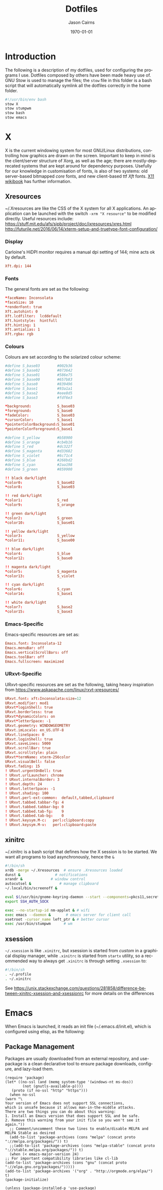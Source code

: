 #+TITLE:Dotfiles

#+options: ':nil *:t -:t ::t <:t H:3 \n:nil ^:t arch:headline
#+options: author:t broken-links:nil c:nil creator:nil
#+options: d:(not "LOGBOOK") date:t e:t email:nil f:t inline:t num:t
#+options: p:nil pri:nil prop:nil stat:t tags:t tasks:t tex:t
#+options: timestamp:t title:t toc:nil todo:t |:t

#+author: Jason Cairns
#+email: jcai849@aucklanduni.ac.nz
#+language: en
#+select_tags: export
#+exclude_tags: noexport
#+creator: Emacs 26.1 (Org mode 9.2.3)

#+latex_class: article
#+LATEX_CLASS_OPTIONS: [a4paper, 11pt]
#+LATEX_HEADER: \usepackage{natbib}
#+LATEX_HEADER: \usepackage{minted}
#+LATEX_HEADER: \usepackage{mathtools}
#+LATEX_HEADER: \usepackage{amsfonts}
#+latex_header_extra:
#+description:
#+keywords:
#+subtitle:
#+date: \today

* Introduction
  The following is a description of my dotfiles, used for configuring
  the programs I use. Dotfiles composed by others have been made heavy
  use of. GNU Stow is used to manage the files; the =stow= file in this
  folder is a bash script that will automatically symlink all the
  dotfiles correctly in the home folder.
  #+begin_src bash :tangle stow_my_dotfiles
#!/usr/bin/env bash
stow X
stow stumpwm
stow bash
stow emacs
  #+end_src

* X
  X is the current windowing system for most GNU/Linux distributions,
  controlling how graphics are drawn on the screen. Important to keep in
  mind is the client/server structure of Xorg, as well as the age; there
  are mostly-deprecated systems that are kept around for dependency
  purposes. Usefully for our knowledge in customisation of fonts, is
  also of two systems: old server-based bitmapped /core/ fonts, and new
  client-based ttf /Xft/ fonts. [[https://en.wikibooks.org/wiki/Guide_to_X11/Fonts#Core_versus_Xft_fonts][X11 wikibook]] has further information.

** Xresources
   ~/.Xresources are like the CSS of the X system for all X applications. An
   application can be launched with the switch =-xrm "X resource"= to be
   modified directly. Useful resources include:
   https://stuff.mit.edu/afs/sipb/project/doc/ixresources/xres.html
   http://futurile.net/2016/06/14/xterm-setup-and-truetype-font-configuration/

*** Display
    Carloine's HiDPI monitor requires a manual dpi setting of 144; mine
    acts ok by default.
    #+begin_src conf :tangle ~/dotfiles/X/.Xresources
      Xft.dpi: 144
    #+end_src
*** Fonts
    The general fonts are set as the following:
    #+begin_src conf :tangle ~/dotfiles/X/.Xresources
      ,*faceName: Inconsolata
      ,*faceSize: 10
      ,*renderFont: true
      Xft.autohint: 0
      Xft.lcdfilter:  lcddefault
      Xft.hintstyle:  hintfull
      Xft.hinting: 1
      Xft.antialias: 1
      Xft.rgba: rgb
    #+end_src

*** Colours
    Colours are set according to the solarized colour scheme:
    #+begin_src conf :tangle ~/dotfiles/X/.Xresources
      #define S_base03        #002b36
      #define S_base02        #073642
      #define S_base01        #586e75
      #define S_base00        #657b83
      #define S_base0         #839496
      #define S_base1         #93a1a1
      #define S_base2         #eee8d5
      #define S_base3         #fdf6e3

      ,*background:            S_base03
      ,*foreground:            S_base0
      ,*fadeColor:             S_base03
      ,*cursorColor:           S_base1
      ,*pointerColorBackground:S_base01
      ,*pointerColorForeground:S_base1

      #define S_yellow        #b58900
      #define S_orange        #cb4b16
      #define S_red           #dc322f
      #define S_magenta       #d33682
      #define S_violet        #6c71c4
      #define S_blue          #268bd2
      #define S_cyan          #2aa198
      #define S_green         #859900

      !! black dark/light
      ,*color0:                S_base02
      ,*color8:                S_base03

      !! red dark/light
      ,*color1:                S_red
      ,*color9:                S_orange

      !! green dark/light
      ,*color2:                S_green
      ,*color10:               S_base01

      !! yellow dark/light
      ,*color3:                S_yellow
      ,*color11:               S_base00

      !! blue dark/light
      ,*color4:                S_blue
      ,*color12:               S_base0

      !! magenta dark/light
      ,*color5:                S_magenta
      ,*color13:               S_violet

      !! cyan dark/light
      ,*color6:                S_cyan
      ,*color14:               S_base1

      !! white dark/light
      ,*color7:                S_base2
      ,*color15:               S_base3
    #+end_src

*** Emacs-Specific
    Emacs-specific resources are set as:
    #+begin_src conf :tangle ~/dotfiles/X/.Xresources
      Emacs.font: Inconsolata-12
      Emacs.menuBar: off
      Emacs.verticalScrollBars: off
      Emacs.toolBar: off
      Emacs.fullscreen: maximized
    #+end_src

*** URxvt-Specific
    URxvt-specific resources are set as the following, taking heavy inspiration from https://www.askapache.com/linux/rxvt-xresources/
    #+begin_src conf :tangle ~/dotfiles/X/.Xresources
      URxvt.font: xft:Inconsolata:size=12
      URxvt.modifier: mod1
      URxvt*loginShell: true
      URxvt.borderless: true
      URxvt*dynamicColors: on
      URxvt*letterSpace: -1
      URxvt.geometry: WINDOWGEOMETRY
      URxvt.imLocale: en_US.UTF-8
      URxvt.lineSpace: 0
      URxvt.loginShell: true
      URxvt.saveLines: 5000
      URxvt.scrollBar: true
      URxvt.scrollstyle: plain
      URxvt*termName: xterm-256color
      URxvt.visualBell: false
      URxvt.fading: 15
      ! URxvt.urgentOnBell: true
      ! URxvt.urlLauncher: chrome
      ! URxvt.internalBorder: 3
      ! URxvt.depth: 24
      ! URxvt.letterSpace: -1
      ! URxvt.shading: 100
      ! URxvt.perl-ext-common:  default,tabbed,clipboard
      ! URxvt.tabbed.tabbar-fg: 4
      ! URxvt.tabbed.tabbar-bg: 0
      ! URxvt.tabbed.tab-fg:    9
      ! URxvt.tabbed.tab-bg:    0
      ! URxvt.keysym.M-c:   perl:clipboard:copy
      ! URxvt.keysym.M-v:   perl:clipboard:paste
    #+end_src

** xinitrc
   ~/.xinitrc is a bash script that defines how the X session is to be started. We want all programs to load asynchronously, hence the =&=
   #+begin_src bash :tangle ~/dotfiles/X/.xinitrc
     #!/bin/sh
     xrdb -merge ~/.Xresources	# ensure .Xresources loaded
     dunst &				# notifications
     xrandr &			  # window control
     autocutsel &			  # manage clipboard 
     ~/.local/bin/screenoff &

     eval $(/usr/bin/gnome-keyring-daemon --start --components=pkcs11,secrets,ssh) # gnome-keyring
     export SSH_AUTH_SOCK

     exec --no-startup-id nm-applet & # wifi
     exec emacs --daemon &		 # emacs server for client call
     xsetroot -cursor_name left_ptr & # better cursor
     exec /usr/bin/stumpwm		# wm
   #+end_src

** xsession
   =~/.xsession= is like =.xinitrc=, but xsession is started from
   /custom/ in a graphical display manager, while =.xinitrc= is started
   from =startx= utility, so a recommended way to always get =.xinitrc=
   is through setting =.xsession= to:
   #+begin_src bash :tangle ~/dotfiles/X/.xsession
     #!/bin/sh
     . ~/.profile
     . ~/.xinitrc
   #+end_src
   See https://unix.stackexchange.com/questions/281858/difference-between-xinitrc-xsession-and-xsessionrc for more details on the differences
* Emacs
  When Emacs is launched, it reads an init file (~/.emacs.d/init.el),
  which is configured using elisp, as the following:
** Package Management
   Packages are usually downloaded from an external repository, and
   use-package is a clean declarative tool to ensure package downloads,
   configure, and lazy-load them.
   #+begin_src elisp :tangle ~/dotfiles/emacs/.emacs.d/init.el
     (require 'package)
     (let* ((no-ssl (and (memq system-type '(windows-nt ms-dos))
			 (not (gnutls-available-p))))
	    (proto (if no-ssl "http" "https")))
       (when no-ssl
	 (warn "\
     Your version of Emacs does not support SSL connections,
     which is unsafe because it allows man-in-the-middle attacks.
     There are two things you can do about this warning:
     1. Install an Emacs version that does support SSL and be safe.
     2. Remove this warning from your init file so you won't see it again."))
       ;; Comment/uncomment these two lines to enable/disable MELPA and MELPA Stable as desired
       (add-to-list 'package-archives (cons "melpa" (concat proto "://melpa.org/packages/")) t)
       ;;(add-to-list 'package-archives (cons "melpa-stable" (concat proto "://stable.melpa.org/packages/")) t)
       (when (< emacs-major-version 24)
	 ;; For important compatibility libraries like cl-lib
	 (add-to-list 'package-archives (cons "gnu" (concat proto "://elpa.gnu.org/packages/")))))
     (add-to-list 'package-archives '("org" . "http://orgmode.org/elpa/") t)
     (package-initialize)

     (unless (package-installed-p 'use-package)
       (package-refresh-contents)
       (package-install 'use-package))
     (eval-when-compile
       (require 'use-package))
     (require 'use-package-ensure)
     (setq use-package-verbose t)
   #+end_src

   #+RESULTS:
   : t

** Keybindings
   Keybindings can be set using the following:
   #+begin_src elisp :tangle ~/dotfiles/emacs/.emacs.d/init.el
   (global-set-key (kbd "<f5>") 'other-window)
   (global-set-key (kbd "C-`") 'linum-mode) ; toggle line numbers
   #+end_src
** Base Settings
   The following is a series of quality-of-life changes
   #+begin_src elisp :tangle ~/dotfiles/emacs/.emacs.d/init.el
   (setq-default cursor-type 'bar)		; slim cursor
   (setq inhibit-startup-screen 1)		; no startup screen
   (setq initial-scratch-message nil)	; no startup scratch message
   (setq doc-view-continuous t)		; pull screen view along when cursor reaches edges
   (setq sentence-end-double-space nil)	; set sentence to end with single space
   (setq visible-bell nil			; remove annoying bell on C-g
	 ring-bell-function 'flash-mode-line) ;
   (defun flash-mode-line ()		   ; flash mode-line on C-g
     (invert-face 'mode-line)
     (run-with-timer 0.1 nil #'invert-face 'mode-line))
   (delete-selection-mode 1)		; delete over a selection region on insert
   (fset 'yes-or-no-p 'y-or-n-p)		; use "y/n" instead of "yes/no"
   (global-linum-mode 0)			; no line numbering
   (global-visual-line-mode 1)		; wrap text
   (setq fill-column 80)
   #+end_src
   Because these were defined in the Xresources, they aren't necessary here
   #+begin_src elisp :tangle ~/dotfiles/emacs/.emacs.d/init.el
   ;; (add-to-list 'default-frame-alist '(fullscreen . fullboth)) ;fullscreen start
   ;; (add-to-list 'default-frame-alist '(fullscreen . maximized)) ;start fullscreen
   ;; (scroll-bar-mode -1)			; remove scroll bar
   ;; (tool-bar-mode -1)			; remove toolbar
   ;; (menu-bar-mode -1)			; remove menu bar
   #+end_src
*** TODO Backups
    https://stackoverflow.com/questions/151945/how-do-i-control-how-emacs-makes-backup-files
    #+begin_src elisp :tangle ~/dotfiles/emacs/.emacs.d/init.el
    (setq backup-directory-alist `(("." . "~/.saves")))
    (setq backup-by-copying t
	  delete-old-versions t
	  kept-new-versions 6
	  kept-old-versions 2
	  version-control t)
    (recentf-mode 0)

    #+end_src
** Appearance
*** Theme
    #+begin_src elisp :tangle ~/dotfiles/emacs/.emacs.d/init.el
      ;; (use-package zenburn-theme
      ;; 	:ensure t
      ;; 	:init (load-theme 'zenburn t))

      (use-package solarized-theme
      	:ensure t
      	:init (load-theme 'solarized-dark t)); or -light

      ;; (use-package leuven-theme
      ;; 	:ensure t
      ;; 	:init (load-theme 'leuven t))
    #+end_src
*** TODO Mode Line
    When I use a mode line, I use smart mode line. I haven't tried
    powerline yet.
    #+begin_src elisp :tangle ~/dotfiles/emacs/.emacs.d/init.el
      (use-package smart-mode-line
	:ensure t
	:init
	(sml/setup))
    #+end_src

    Show battery with display-battery-mode

    #+begin_src elisp :tangle ~/dotfiles/emacs/.emacs.d/init.el
      (display-battery-mode)
    #+end_src

    system information given with symon:
        #+begin_src elisp :tangle ~/dotfiles/emacs/.emacs.d/init.el
	  ;; (use-package symon
	  ;;   :ensure t
	  ;;   :init (setq symon-monitors
	  ;; 		'(symon-linux-memory-monitor
	  ;; 		  symon-linux-cpu-monitor
	  ;; 		  symon-linux-network-rx-monitor
	  ;; 		  symon-linux-network-tx-monitor
	  ;; 		  symon-linux-battery-monitor))
	  ;;   :hook ((after-init-hook) . symon-mode))
    #+end_src
** Editing
   Smartparens helps with parentheses. Paredit and Paredit's successors
   are probabily better, but I'll update this once I make more use of
   lisp
   #+begin_src elisp :tangle ~/dotfiles/emacs/.emacs.d/init.el
  ;; (use-package smartparens
  ;;   :hook ((prog-mode text-mode) . smartparens-mode))
   #+end_src
   Company provides autocomplete for various packages
   #+begin_src elisp :tangle ~/dotfiles/emacs/.emacs.d/init.el
     (use-package company
       :ensure t
    :init
    (add-hook 'after-init-hook 'global-company-mode))
   #+end_src
   Rainbow delimiters colours parentheses
   #+begin_src elisp :tangle ~/dotfiles/emacs/.emacs.d/init.el
     (use-package rainbow-delimiters
       :ensure t
     :hook ((prog-mode) . rainbow-delimiters-mode))
   #+end_src
   Flycheck provides syntax highlighting
   #+begin_src elisp :tangle ~/dotfiles/emacs/.emacs.d/init.el
  (use-package flycheck
    :ensure t
    :init (global-flycheck-mode))
   #+end_src
   Yasnippet allows for the insertion of templates
   #+begin_src elisp :tangle ~/dotfiles/emacs/.emacs.d/init.el
     (use-package yasnippet
  :ensure t
  :init
  (add-to-list 'load-path
	       "~/.emacs.d/plugins/yasnippet")
  (require 'yasnippet)
  (yas-global-mode 1))
   #+end_src
   re-builder is an internal package that allows for testing of regular
   expressions
   #+begin_src elisp :tangle ~/dotfiles/emacs/.emacs.d/init.el
  (require 're-builder)
  (setq reb-re-syntax 'string)
   #+end_src
** Navigation
   Paredit:
   #+begin_src elisp :tangle ~/dotfiles/emacs/.emacs.d/init.el
  (use-package paredit
    :ensure t
    :init
    (autoload 'enable-paredit-mode "paredit" "Turn on pseudo-structural editing of Lisp code." t)
    (add-hook 'emacs-lisp-mode-hook       #'enable-paredit-mode)
    (add-hook 'eval-expression-minibuffer-setup-hook #'enable-paredit-mode)
    (add-hook 'ielm-mode-hook             #'enable-paredit-mode)
    (add-hook 'lisp-mode-hook             #'enable-paredit-mode)
    (add-hook 'lisp-interaction-mode-hook #'enable-paredit-mode)
    (add-hook 'scheme-mode-hook           #'enable-paredit-mode)
    (add-hook 'slime-repl-mode-hook (lambda () (paredit-mode +1))))
   #+end_src
   which-key displays which key is next on the tree
   #+begin_src elisp :tangle ~/dotfiles/emacs/.emacs.d/init.el
  (use-package which-key
    :ensure t
    :init
    (which-key-mode 1))
   #+end_src
   helm is an "incremental completion and selection narrowing
   framework" - in the same niche as ivy, consel, and swiper, which I
   intend to test out and potentially replace.
   #+begin_src elisp :tangle ~/dotfiles/emacs/.emacs.d/init.el
   ;; (use-package helm
   ;;   :init
   ;;   (helm-mode t)
   ;;   :bind
   ;;   (("M-x" . helm-M-x)
   ;;    ("C-x r b" . helm-filtered-bookmarks)
   ;;    ("C-x C-f" . helm-find-files))
   ;;   ;; :init
   ;;   ;; (helm-mode 1)
   ;;   :custom
   ;;   (helm-mode-fuzzy-match t)
   ;;   (helm-completion-in-region-fuzzy-match t))
   #+end_src
Ace-Window helps in the selection of windows - trialling this before potentially switching to exwm
   #+begin_src elisp :tangle ~/dotfiles/emacs/.emacs.d/init.el
     ;; (use-package ace-window
     ;;   :bind ("M-o" . ace-window)
     ;;   :config (setq aw-dispatch-always t))
#+end_src
   Here is a setup for Ivy+Counsel+Swiper
   #+begin_src elisp :tangle ~/dotfiles/emacs/.emacs.d/init.el
     (use-package ivy
       :ensure t
     :demand
     :bind ("C-c C-r" . ivy-resume)
     :config
     (setq magit-completing-read-function 'ivy-completing-read)
     (setq projectile-completion-system 'ivy)
     (setq ivy-use-virtual-buffers nil
	   ivy-count-format "%d/%d "))

   (ivy-mode 1)

   (use-package swiper
     :ensure t
     :config (setq search-default-mode #'char-fold-to-regexp)
     :bind ("C-s" . swiper))

   (use-package counsel
     :ensure t
     :bind (("M-x" . counsel-M-x)
	    ("C-x C-f" . counsel-find-file)
	    ("<f1> f" . counsel-describe-function)
	    ("<f1> v" . counsel-describe-variable)
	    ("<f1> l" . counsel-find-library)
	    ("<f2> i" . counsel-info-lookup-symbol)
	    ("<f2> u" . counsel-unicode-char)
	    ("C-c g" . counsel-git)
	    ("C-c j" . counsel-git-grep)
	    ("C-c k" . counsel-ag)
	    ("C-x l" . counsel-locate)
	    ("C-S-o" . counsel-rhythmbox)
	    ("C-r" . counsel-minibuffer-history)))
   #+end_src
Pdf-tools is a better replacement to docView for pdf, djvu etc. files.
It does so through the "pdf-view" major mode. An interesting ability
is the minor mode, "pdf-view-midnight-minor-mode", bound to C-c C-r m.
Following code for pdf-tools taken from [[http://pragmaticemacs.com/emacs/view-and-annotate-pdfs-in-emacs-with-pdf-tools/][Pragmatic Emacs]]. Compatibility ensured with org-pdfview, code taken from 
   #+begin_src elisp :tangle ~/dotfiles/emacs/.emacs.d/init.el
     (use-package pdf-tools
       :pin manual ;; manually update
       :config
       ;; initialise
       (pdf-tools-install)
       ;; open pdfs scaled to fit page
       (setq-default pdf-view-display-size 'fit-page)
       ;; automatically annotate highlights
       (setq pdf-annot-activate-created-annotations t)
       ;; use normal isearch
       (define-key pdf-view-mode-map (kbd "C-s") 'isearch-forward))

     ;; (use-package org-pdfview
     ;;   :ensure t
     ;;   :config
     ;;   (eval-after-load 'org '(require 'org-pdfview))
     ;;   (add-to-list 'org-file-apps 
     ;; 		    '("\\.pdf\\'" . (lambda (file link)
     ;; 				      (org-pdfview-open link)))))
   #+end_src

Dired-x is an inbuilt extension to dired

   #+begin_src elisp :tangle ~/dotfiles/emacs/.emacs.d/init.el
(add-hook 'dired-load-hook
          (lambda ()
            (load "dired-x")))
   #+end_src

** Project Management
   Projectile gives commands and infor for navigating projects. A lot
   more to it than I currently have tested
   #+begin_src elisp :tangle ~/dotfiles/emacs/.emacs.d/init.el
  ;; (use-package projectile)
  ;; (projectile-mode +1)
  ;; (define-key projectile-mode-map (kbd "s-p") 'projectile-command-map)
  ;; (define-key projectile-mode-map (kbd "C-c p") 'projectile-command-map)
  ;; (setq projectile-project-search-path '("~/"))
   #+end_src
** Cryptography
   I use pass, which uses password-store.el to interface to emacs
   #+begin_src bash
# cd ~/.emacs.d/elisp
# wget https://git.zx2c4.com/password-store/plain/contrib/emacs/password-store.el
   #+end_src
   Which is then loaded using:
   #+begin_src elisp :tangle ~/dotfiles/emacs/.emacs.d/init.el
   ;; (load "~/.emacs.d/elisp/password-store")
   #+end_src
   Then pass is used as a major mode along with ivy-pass
   #+begin_src elisp :tangle ~/dotfiles/emacs/.emacs.d/init.el
   ;; (use-package pass
   ;;   :ensure t)

   ;; (use-package ivy-pass
   ;;   :ensure t)
   #+end_src
** Git
   Magit is an exteremely well-made interface ("porcelain") to git.
   see
   https://github.com/magit/magit/wiki/Pinning-Magit-to-Melpa-Stable,
   was having issues with transient commands being invoked from commit
   message text.
   #+begin_src elisp :tangle ~/dotfiles/emacs/.emacs.d/init.el
     (add-to-list 'package-archives
             '("melpa-stable" . "https://stable.melpa.org/packages/")
             t)
     (add-to-list 'package-pinned-packages '(magit . "melpa-stable"))

     (add-to-list 'package-pinned-packages '(ghub . "melpa-stable"))
(add-to-list 'package-pinned-packages '(git-commit . "melpa-stable"))
(add-to-list 'package-pinned-packages '(magit-popup . "melpa-stable"))
     (add-to-list 'package-pinned-packages '(with-editor . "melpa-stable"))
     
   #+end_src
** Python
   The primary mode for python is elpy
   #+begin_src elisp :tangle ~/dotfiles/emacs/.emacs.d/init.el
  (use-package elpy
    :ensure t
    :defer t
    :init
    (advice-add 'python-mode :before 'elpy-enable)
    (setq elpy-rpc-virtualenv-path 'current))
   #+end_src
   We set everything to work with python3
   #+begin_src elisp :tangle ~/dotfiles/emacs/.emacs.d/init.el
   (setq flycheck-python-pycompile-executable "python3"
	 flycheck-python-pylint-executable "python3"
	 flycheck-python-flake8-executable "python3")
   (setq python-shell-interpreter "python3"
	 python-shell-interpreter-args "-i")
   (setq org-babel-python-command "python3")
   ;; (python-shell-completion-native-disabled-interpreters (quote ("python3")))
   #+end_src
   Using pep8 as the standard
   #+begin_src elisp :tangle ~/dotfiles/emacs/.emacs.d/init.el
     (use-package py-autopep8
       :ensure t
       :init
       (add-hook 'python-mode-hook 'py-autopep8-enable-on-save))
     #+end_src
   Allowing the creation of pyenv environments
   #+begin_src elisp :tangle ~/dotfiles/emacs/.emacs.d/init.el
  ;; (use-package pyenv-mode)		;M-x pyvenv-activate
   #+end_src
** R
   #+begin_src elisp :tangle ~/dotfiles/emacs/.emacs.d/init.el
     (use-package ess
       :init (require 'ess-rutils))
   #+end_src
** Lisp
   Setting up slime to work with common lisp
   #+begin_src elisp :tangle ~/dotfiles/emacs/.emacs.d/init.el
    (use-package slime)
   ;; (setq inferior-lisp-program "sbcl")
   ;;   (slime-setup '(slime-company))
   ;;   (load (expand-file-name "~/quicklisp/slime-helper.el"))
   #+end_src
   Let's try add support for scheme in slime:
#+begin_src bash
curl https://raw.githubusercontent.com/emacsmirror/slime/master/contrib/swank-mit-scheme.scm > ~/.emacs.d/swank-mit-scheme.scm
  #+end_src

   Geiser supports scheme programming. Not as good as slime, but does
   the job.

   #+begin_src elisp :tangle ~/dotfiles/emacs/.emacs.d/init.el
     (use-package geiser
       :ensure t
       :config
       (setq geiser-default-implementation 'mit)
       (setq geiser-active-implementations '(mit))
       :hook ((scheme-mode-hook) . geiser-mode))
   #+end_src
** Markup
*** LaTeX
    *IMPORTANT*: use-package requires the return of a package name,
    and auctex doesn't necessarily work like that, so auctex needs to
    be installed directly, if not already installed

   Latex export https://stackoverflow.com/questions/3300497/using-minted-source-code-latex-package-with-emacs-auctex
   #+begin_src elisp :tangle ~/dotfiles/emacs/.emacs.d/init.el
     (eval-after-load "tex" 
      '(setcdr (assoc "LaTeX" TeX-command-list)
	       '("%`%l%(mode) -shell-escape%' %t"
		 TeX-run-TeX nil (latex-mode doctex-mode) :help "Run LaTeX")))
   #+end_src

   Get AucTeX to use pdf-tools as the pdf viewer
   #+begin_src elisp :tangle ~/dotfiles/emacs/.emacs.d/init.el
     (setq TeX-view-program-selection '((output-pdf "PDF Tools"))
	   TeX-source-correlate-start-server t)
   #+end_src

   From [[https://tex.stackexchange.com/questions/154751/biblatex-with-biber-configuring-my-editor-to-avoid-undefined-citations/154753#154753][SO: biblatex AuCTex]]:
   #+begin_src elisp :tangle ~/dotfiles/emacs/.emacs.d/init.el
     (setq tex-bibtex-command "biber")
     (setq TeX-parse-self t)
   #+end_src
**** Bibliography
reftex: for management of bib files. Doesn't work too well with
biblatex. Whatever fixed
https://tex.stackexchange.com/questions/54739/reftex-wont-find-my-bib-file-in-local-library-tree
doesn't work for me
   #+begin_src elisp :tangle ~/dotfiles/emacs/.emacs.d/init.el
     (add-hook 'LaTeX-mode-hook 'turn-on-reftex)   ; with AUCTeX LaTeX mode
     (add-hook 'latex-mode-hook 'turn-on-reftex)   ; with Emacs latex mode
     (setq reftex-plug-into-AUCTeX t)
     ;; So that RefTeX also recognizes \addbibresource. Note that you
     ;; can't use $HOME in path for \addbibresource but that "~"
     ;; works.
     (setq reftex-bibliography-commands '("bibliography" "nobibliography" "addbibresource"))
     (eval-after-load 'reftex-vars
  '(progn
     ;; (also some other reftex-related customizations)
     (setq reftex-cite-format
           '((?\C-m . "\\cite[]{%l}")
             (?f . "\\footcite[][]{%l}")
             (?t . "\\textcite[]{%l}")
             (?p . "\\parencite[]{%l}")
             (?o . "\\citepr[]{%l}")
             (?n . "\\nocite{%l}")))))
   #+end_src
   Bibtex should be as biblatex:
#+begin_src elisp :tangle ~/dotfiles/emacs/.emacs.d/init.el
  (setq bibtex-dialect 'biblatex)
   #+end_src  
   for navigation of bib files:
#+begin_src elisp :tangle ~/dotfiles/emacs/.emacs.d/init.el
  (use-package ivy-bibtex
    :ensure t)
   #+end_src   
ebib is an alternative to reftex, works ok but the keybindings are a
lot to remember.
#+begin_src elisp :tangle ~/dotfiles/emacs/.emacs.d/init.el
  ;; (use-package ebib
  ;;   :ensure t
  ;;   :bind (("C-c C-e" . ebib)
  ;; 	   ("C-c b" . ebib-insert-citation))
  ;;   :config
  ;;   (setq ebib-bibtex-dialect "biblatex")
  ;;   (setq ebib-layout 'custom))
   #+end_src   
*** Org
    Org is an extremely powerful markup specification, with org agenda and
    org babel being two especially useful features
**** Initialisation
     #+begin_src elisp :tangle ~/dotfiles/emacs/.emacs.d/init.el
       (use-package org
	 ;; :bind
	 ;; (("\C-cl" . org-store-link)
	 ;;  ("\C-ca" . org-agenda)
	 ;;  ("\C-cc" . org-capture)
	 ;;  ("\C-cb" . org-switchb))
	 :config
	 (unless (string-match-p "\\.gpg" org-agenda-file-regexp)
	 (setq org-agenda-file-regexp
	       (replace-regexp-in-string "\\\\\\.org" "\\\\.org\\\\(\\\\.gpg\\\\)?"
					 org-agenda-file-regexp))) ;https://emacs.stackexchange.com/questions/36542/include-org-gpg-files-in-org-agenda
	 (org-babel-do-load-languages
	  'org-babel-load-languages
	  '((lisp . t)
	    (R . t)
	    (latex . t)
	    (python . t)
	    (shell . t)
	    (scheme . t)))
	 (setq org-confirm-babel-evaluate nil)
	 (add-to-list 'org-structure-template-alist
		      '("r" . "src R :results output :colnames yes :hline yes :session rsession1 :tangle yes :comments link :exports both :eval never-export"))
	 (add-to-list 'org-structure-template-alist
		      '("g" . "src R :file chart.png :res 100 :height 400 :width 600 :results output graphics :colnames yes :session rsession1 :exports both :eval never-export"))
	 (add-to-list 'org-structure-template-alist
		      '("p" . "src python :results output :colnames yes :session pysession1 :tangle yes :comments link :exports both :eval never-export"))
	 :custom
	 (org-list-allow-alphabetical t)
	 (org-modules
	  (quote
	   (org-bbdb org-bibtex org-docview org-gnus org-habit org-info org-irc org-mhe org-rmail org-w3m org-drill org-eval org-learn)))
	 (org-todo-keywords (quote ((sequence "TODO" "WAITING" "|" "CLOSED"))))
	 (org-drill-cram-hours 0)
	 (org-log-done 'time)
	 (org-link-file-path-type "relative")
	 (org-todo-keywords '((sequence "TODO" "WAITING" "|" "CLOSED")))
	 (org-agenda-time-grid
	  (quote
	   ((daily weekly today)
	    (800 1000 1200 1400 1600 1800 2000)
	    "......" "----------------"))))

       (add-hook 'org-babel-after-execute-hook 'org-display-inline-images)
       (add-hook 'org-mode-hook 'org-display-inline-images)
       (if (require 'toc-org nil t)
       (add-hook 'org-mode-hook 'toc-org-mode)
       (warn "toc-org not found"))
     #+end_src
**** Export
     I use minted as the latex syntax highlighting engine.
     Additionally, org toc is useful for the creation of a table of
     contents especially when exporting to github.

     Pandoc Mode allows for conversion of documents, useful primarily
     for org mode
     #+begin_src elisp :tangle ~/dotfiles/emacs/.emacs.d/init.el
     (setq org-latex-minted-options '(("frame" "lines")
				      ("fontsize" "\\scriptsize")
				      ("xleftmargin" "\\parindent")
				      ("linenos" "")))
     (setq org-latex-pdf-process (list "latexmk -shell-escape -bibtex -f -pdf %f"))
     ;; (require 'ox-latex)
     ;; (setq org-latex-listings (quote minted))

     ;; (use-package toc-org
     ;; :ensure t)

     ;; (use-package pandoc-mode
     ;; :ensure t)

     ;; (use-package ox-pandoc
     ;; :ensure t)
     #+end_src
**** Agenda
 The agenda files are those read in for the agenda:
     I first used org-super-agenda, but I think I ought to have learnt how
     to work with the base agenda first - to do
     #+begin_src elisp :tangle ~/dotfiles/emacs/.emacs.d/init.el
       ;; (use-package org-super-agenda)

       ;; (setq org-agenda-skip-scheduled-if-done t
       ;; 	     org-agenda-skip-deadline-if-done t
       ;; 	     org-agenda-include-deadlines t
       ;; 	     org-agenda-include-diary nil
       ;; 	     org-agenda-block-separator nil
       ;; 	     org-agenda-compact-blocks t
       ;; 	     org-agenda-start-with-log-mode t
       ;; 	     org-agenda-start-on-weekday 1
       ;; 	     org-deadline-warning-days 30)

       ;; (setq org-agenda-custom-commands
       ;; 	     '(("v" "week-overview"
       ;; 		((agenda ""
       ;; 			 ((org-super-agenda-groups
       ;; 			   '((:discard (:tag ("drill")
       ;; 					     :regexp "CLOSED")
       ;; 				       :order 0)
       ;; 			     (:name "Residual Tasks"
       ;; 				    :scheduled past
       ;; 				    :deadline past
       ;; 				    :order 2
       ;; 				    )
       ;; 			     (:name "Schedule"
       ;; 				    :time-grid t
       ;; 				    :order 3)
       ;; 			     (:name "Current Tasks"
       ;; 				    :scheduled today
       ;; 				    :order 4)
       ;; 			     (:name "Waiting"
       ;; 				    :todo "WAITING"
       ;; 				    :order 5)
       ;; 			     (:name "Unscheduled Future Deadlines"
       ;; 				    :and (:not (:scheduled future)
       ;; 					       :deadline future)
       ;; 				    :order 6)
       ;; 			     (:name "Future Tasks"
       ;; 				    :deadline t
       ;; 				    :scheduled t
       ;; 				    :order 7)))))
       ;; 		 (todo "WAITING" ((org-agenda-overriding-header "Waiting")
       ;; 				  (org-agenda-todo-ignore-with-date 1)))
       ;; 		 (todo "TODO"
       ;; 		       ((org-agenda-overriding-header "")
       ;; 			(org-agenda-todo-ignore-with-date 1)
       ;; 			(org-super-agenda-groups
       ;; 			 '((:name "Reserve Tasks"
       ;; 				  :tag ("reserve")
       ;; 				  :order 1)
       ;; 			   (:name "Unscheduled Tasks"
       ;; 				  :anything t
       ;; 				  :order 0)))))))))

     #+end_src
**** Misc.
     #+begin_src elisp :tangle ~/dotfiles/emacs/.emacs.d/init.el
    (setq org-refile-use-outline-path 'file)
    (setq org-outline-path-complete-in-steps nil)
    (setq package-check-signature nil)
     #+end_src
**** calfw
 Creates a calendar, integrates well with org
     #+begin_src elisp :tangle ~/dotfiles/emacs/.emacs.d/init.el
       ;; (use-package calfw
       ;; 	 :ensure t)
       ;; (use-package calfw-org
       ;; 	 :ensure t)
     #+end_src
 use M-x cfw:open-org-calendar to open org calendar
**** ref
     Org-ref doesn't work too well with biblatex. I will instead use
     auctex and reftex, as well as ebib when I need something higher-level.
     #+begin_src elisp :tangle ~/dotfiles/emacs/.emacs.d/init.el
       ;; (use-package org-ref
       ;; 	 :ensure t
       ;; 	 :config
       ;; 	 (require 'org-id)
       ;; 	 (require 'org-ref-wos)
       ;; 	 (require 'org-ref-scopus)
       ;; 	 (require 'org-ref-pubmed)
       ;; 	 (require 'doi-utils)
       ;; 	 (setq bibtex-autokey-year-length 4
       ;; 	 bibtex-autokey-name-year-separator "-"
       ;; 	 bibtex-autokey-year-title-separator "-"
       ;; 	 bibtex-autokey-titleword-separator "-"
       ;; 	 bibtex-autokey-titlewords 2
       ;; 	 bibtex-autokey-titlewords-stretch 1
       ;; 	 bibtex-autokey-titleword-length 5)
       ;; 	 (setq org-export-with-broken-links t)
       ;; 	 ;; (setq org-latex-pdf-process
       ;; 	 ;;       '("pdflatex -interaction nonstopmode -shell-escape -output-directory %o %f"
       ;; 	 ;; 	"bibtex %b"
       ;; 	 ;; 	"makeindex %b"
       ;; 	 ;; 	"pdflatex -interaction nonstopmode -shell-escape -output-directory %o %f"
       ;; 	 ;; 	"pdflatex -interaction nonstopmode -shell-escape -output-directory %o %f"))
       ;; 	 (setq  org-latex-pdf-process
       ;; 	'("latexmk -shell-escape -bibtex -pdf %f"))
       ;; 	 (setq org-ref-completion-library 'org-ref-ivy-cite))
     #+end_src
*** Misc
   Markdown
   #+begin_src elisp :tangle ~/dotfiles/emacs/.emacs.d/init.el
     (use-package markdown-mode
       :defer t)
   #+end_src

   Polymode for the unfortunate times using R Markdown instead of org
   #+begin_src elisp :tangle ~/dotfiles/emacs/.emacs.d/init.el
     (use-package polymode
       :ensure t)

     (use-package poly-R
       :ensure t)

     (use-package poly-markdown
       :ensure t)

     (use-package poly-org
       :ensure t)
   #+end_src
** Misc
   Yet to play with ledger
   #+begin_src elisp :tangle ~/dotfiles/emacs/.emacs.d/init.el
  ;; (use-package ledger-mode
  ;;   :defer t)
   #+end_src

   Very nice to have consistency in REPL - would be nice if geiser
   worked with MIT scheme - keeps opening up a new session every time
   at the moment. Note: fixed. Must push PR. 
   #+begin_src elisp :tangle ~/dotfiles/emacs/.emacs.d/init.el
     (use-package eval-in-repl
       :ensure t
       :init
       (require 'eval-in-repl-ielm)
       (define-key emacs-lisp-mode-map (kbd "<C-return>") 'eir-eval-in-ielm)
       ;; for *scratch*
       (define-key lisp-interaction-mode-map (kbd "<C-return>") 'eir-eval-in-ielm)
       ;; for M-x info
       (define-key Info-mode-map (kbd "<C-return>") 'eir-eval-in-ielm)
       ;;; Geiser support (for Racket and Guile Scheme)
       ;; When using this, turn off racket-mode and scheme supports
       ;; (require 'geiser) ; if not done elsewhere
       (add-hook 'geiser-mode-hook
       		  '(lambda ()
       		     (local-set-key (kbd "<C-return>") 'eir-eval-in-geiser)))

       ;; (require 'scheme)    ; if not done elsewhere
       ;; (require 'cmuscheme) ; if not done elsewhere
       ;; (require 'eval-in-repl-scheme)
       ;; (add-hook 'scheme-mode-hook
       ;; 		 '(lambda ()
       ;; 		    (local-set-key (kbd "<C-return>") 'eir-eval-in-scheme)))
       
       ;; shell support
       (require 'eval-in-repl-shell)
       (add-hook 'sh-mode-hook
		 '(lambda()
		    (local-set-key (kbd "C-<return>") 'eir-eval-in-shell))))
   #+end_src
** MIX
The [[https://www.gnu.org/software/mdk/manual/mdk.html][MIX Development Kit]] provides a set of tools to use MIX from TAOCP.
The kit needs to be downloaded then installed, then the .el file
sourced for emacs support.
   #+begin_src elisp :tangle ~/dotfiles/emacs/.emacs.d/init.el
     ;; (setq load-path (cons "/usr/local/share/mdk" load-path))
     ;; (autoload 'mixal-mode "mixal-mode" t)
     ;; (add-to-list 'auto-mode-alist '("\\.mixal\\'" . mixal-mode))
     ;; (autoload 'mixvm "mixvm" "mixvm/gud interaction" t)
   #+end_src

** J
Interesting language to try out, especially for linear algebra and
graphics

   #+begin_src elisp :tangle ~/dotfiles/emacs/.emacs.d/init.el
     (use-package j-mode
       :ensure t
       :init
       (local-set-key (kbd "C-c !") 'j-console)
       (local-set-key (kbd "C-<return>") 'j-console-execute-line)
       (custom-set-faces
	'(j-verb-face ((t (:foreground "Red"))))
	'(j-adverb-face ((t (:foreground "Green"))))
	'(j-conjunction-face ((t (:foreground "Blue"))))
	'(j-other-face ((t (:foreground "Black"))))))
   #+end_src

* Bash
** Scripts
   [[https://wiki.archlinux.org/index.php/HiDPI#X_Resources][Arch Wiki]] gives some idea about how to configure X Resources such that
   dpi is set properly; this may be worth implementing with a script
*** Connect-Screen-Off
    To turn off the laptop screen when connected to an external (HDMI) monitor:
    #+begin_src bash :shebang "#!/usr/bin/env bash" :tangle ~/dotfiles/bash/.local/bin/screenoff
      EXTERNAL_OUTPUT="HDMI-1"
      INTERNAL_OUTPUT="eDP-1"

      xrandr |grep $EXTERNAL_OUTPUT | grep " connected "
      if [ $? -eq 0 ]; then
	  xrandr --output $INTERNAL_OUTPUT --off
      fi
    #+end_src
** .bashrc
The bashrc contains the initial settings for bash.
*** Original
The following is a clone of what I initially found there (don't want
to break anything)
#+begin_src bash :tangle ~/dotfiles/bash/.bashrc
# ~/.bashrc: executed by bash(1) for non-login shells.
# see /usr/share/doc/bash/examples/startup-files (in the package bash-doc)
# for examples

# If not running interactively, don't do anything
case $- in
    *i*) ;;
      *) return;;
esac

# don't put duplicate lines or lines starting with space in the history.
# See bash(1) for more options
HISTCONTROL=ignoreboth

# append to the history file, don't overwrite it
shopt -s histappend

# for setting history length see HISTSIZE and HISTFILESIZE in bash(1)
HISTSIZE=1000
HISTFILESIZE=2000

# check the window size after each command and, if necessary,
# update the values of LINES and COLUMNS.
shopt -s checkwinsize

# If set, the pattern "**" used in a pathname expansion context will
# match all files and zero or more directories and subdirectories.
#shopt -s globstar

# make less more friendly for non-text input files, see lesspipe(1)
#[ -x /usr/bin/lesspipe ] && eval "$(SHELL=/bin/sh lesspipe)"

# set variable identifying the chroot you work in (used in the prompt below)
if [ -z "${debian_chroot:-}" ] && [ -r /etc/debian_chroot ]; then
    debian_chroot=$(cat /etc/debian_chroot)
fi

# set a fancy prompt (non-color, unless we know we "want" color)
case "$TERM" in
    xterm-color|*-256color) color_prompt=yes;;
esac

# uncomment for a colored prompt, if the terminal has the capability; turned
# off by default to not distract the user: the focus in a terminal window
# should be on the output of commands, not on the prompt
#force_color_prompt=yes

if [ -n "$force_color_prompt" ]; then
    if [ -x /usr/bin/tput ] && tput setaf 1 >&/dev/null; then
	# We have color support; assume it's compliant with Ecma-48
	# (ISO/IEC-6429). (Lack of such support is extremely rare, and such
	# a case would tend to support setf rather than setaf.)
	color_prompt=yes
    else
	color_prompt=
    fi
fi

if [ "$color_prompt" = yes ]; then
    PS1='${debian_chroot:+($debian_chroot)}\[\033[01;32m\]\u@\h\[\033[00m\]:\[\033[01;34m\]\w\[\033[00m\]\$ '
else
    PS1='${debian_chroot:+($debian_chroot)}\u@\h:\w\$ '
fi
unset color_prompt force_color_prompt

# If this is an xterm set the title to user@host:dir
case "$TERM" in
xterm*|rxvt*)
    PS1="\[\e]0;${debian_chroot:+($debian_chroot)}\u@\h: \w\a\]$PS1"
    ;;
*)
    ;;
esac

# enable color support of ls and also add handy aliases
if [ -x /usr/bin/dircolors ]; then
    test -r ~/.dircolors && eval "$(dircolors -b ~/.dircolors)" || eval "$(dircolors -b)"
    alias ls='ls --color=auto'
    #alias dir='dir --color=auto'
    #alias vdir='vdir --color=auto'

    #alias grep='grep --color=auto'
    #alias fgrep='fgrep --color=auto'
    #alias egrep='egrep --color=auto'
fi

# colored GCC warnings and errors
#export GCC_COLORS='error=01;31:warning=01;35:note=01;36:caret=01;32:locus=01:quote=01'

# some more ls aliases
#alias ll='ls -l'
#alias la='ls -A'
#alias l='ls -CF'

# Alias definitions.
# You may want to put all your additions into a separate file like
# ~/.bash_aliases, instead of adding them here directly.
# See /usr/share/doc/bash-doc/examples in the bash-doc package.

if [ -f ~/.bash_aliases ]; then
    . ~/.bash_aliases
fi

# enable programmable completion features (you don't need to enable
# this, if it's already enabled in /etc/bash.bashrc and /etc/profile
# sources /etc/bash.bashrc).
if ! shopt -oq posix; then
  if [ -f /usr/share/bash-completion/bash_completion ]; then
    . /usr/share/bash-completion/bash_completion
  elif [ -f /etc/bash_completion ]; then
    . /etc/bash_completion
  fi
fi

export EDITOR=vim # emacsclient
#+end_src
*** Environmental Variables
#+begin_src bash :tangle ~/dotfiles/bash/.bashrc
  PDFVIEWER_texdoc=zathura
#+end_src
*** Aliases
#+begin_src bash :tangle ~/dotfiles/bash/.bashrc
  alias bm='bashmount'
  alias upw="pass show --clip 'Public/University of Auckland'"
#+end_src
*** PATH
#+begin_src bash :tangle ~/dotfiles/bash/.bashrc
  export PATH="/home/user/.local/bin:$PATH"
  # export PATH="/home/user/.config/guix/current/bin${PATH:+:}$PATH"
  # export GUIX_LOCPATH="$HOME/.guix-profile/lib/locale"
#+end_src
* Stumpwm
  Using Stumpwm as the window manager.
** General
   some general configurations, borrowing heavily from
   https://github.com/benjamin-james/dotfiles/blob/master/.stumpwmrc:
   #+begin_src lisp :tangle ~/dotfiles/stumpwm/.stumpwmrc
     (in-package :stumpwm)

     (setq *startup-message* "Welcome back, Jason")

     ;; (global "XF86MonBrightnessUp" "increase-brightness")
     ;; (global "XF86MonBrightnessDown" "decrease-brightness")
     ;; (global "XF86AudioRaiseVolume" "increase-volume")
     ;; (global "XF86AudioLowerVolume" "decrease-volume")
     ;; (global "XF86AudioMute" "mute")
     ;; (global "XF86AudioNext" "next-song")
     ;; (global "XF86AudioPrev" "prev-song")
     ;; (global "XF86AudioStop" "stop-song")
     ;; (global "XF86AudioPlay" "play-song")
     ;; (global "Print" "screenshot")

     (setf *mouse-focus-policy* :click) 
     (setf *window-border-style* :thin) ;; :none :thick :thin :tight -- no borders

     ;; Message window

     ;;;; Message window gravity
     ;; ; :top-left :top-right :bottom-left :bottom-right :center
     (setq *message-window-gravity* :center)

     ;;;; Input window gravity
     ;; ; :top-left :top-right :bottom-left :bottom-right :center
     (setq *input-window-gravity* :center)

     ;; (set-win-bg-color "#222")
     ;; (set-focus-color "yellow")
     ;; (set-unfocus-color "#222")
   #+end_src
** Base Keybindings
   The keybindings (borrowing from
   https://github.com/kostafey/dotfiles/blob/master/.stumpwmrc)
   #+begin_src lisp :tangle ~/dotfiles/stumpwm/.stumpwmrc
     (set-prefix-key (kbd "C-;"))
     (define-key *top-map* (kbd "s-Up") "move-focus up")
     (define-key *top-map* (kbd "s-Down") "move-focus down")
     (define-key *top-map* (kbd "s-Left") "move-focus left")
     (define-key *top-map* (kbd "s-Right") "move-focus right")

     (define-key *top-map* (kbd "s-M-Up") "pull-hidden-next")
     (define-key *top-map* (kbd "s-M-Down") "pull-hidden-previous")
     (define-key *top-map* (kbd "s-M-Left") "prev")
     (define-key *top-map* (kbd "s-M-Right") "next")

     (define-key *top-map* (kbd "C-s-Up") "move-window up")
     (define-key *top-map* (kbd "C-s-Down") "move-window down")
     (define-key *top-map* (kbd "C-s-Left") "move-window left")
     (define-key *top-map* (kbd "C-s-Right") "move-window right")

     (define-key *root-map* (kbd "1") "only")
     (define-key *root-map* (kbd "2") "vsplit")
     (define-key *root-map* (kbd "3") "hsplit")
     (define-key *root-map* (kbd "0") "remove-split")
     ;; (kbd "C-d r") - interactive resize
   #+end_src
** Swank Server
   Enable a swank server so that stump can be programmed in an REPL
   (Here, SLIME in emacs), set up as per
   https://www.kaashif.co.uk/2015/06/28/hacking-stumpwm-with-common-lisp/index.html
   #+begin_src lisp :tangle ~/dotfiles/stumpwm/.stumpwmrc
     ;; (require :swank)
     ;; (swank-loader:init)
     ;; (swank:create-server :port 4004
     ;; 		     :style swank:*communication-style*
     ;; 		     :dont-close t)
   #+end_src
** Application Loading
   #+begin_src lisp :tangle ~/dotfiles/stumpwm/.stumpwmrc
     (defcommand emacs () ()
       "run-or-raise emacs"
       (run-or-raise "emacsclient -ca emacs" '(:class "Emacs")))
     (define-key *root-map* (kbd "e") "emacs")

     (defcommand browser () ()
       "run or raise qutebrowser"
       (run-or-raise "qutebrowser" '(:class "Qutebrowser")))
     (define-key *root-map* (kbd "w") "browser")

     (defcommand firefox () ()
       "run or raise firefox"
       (run-or-raise "firefox" '(:class "Firefox")))
     (define-key *root-map* (kbd "C-w") "firefox")

     (defcommand dmenu_run () ()
       "run or raise dmenu"
       (run-or-raise "dmenu_run" '(:class "dmenu")))
     (define-key *root-map* (kbd "C-r") "dmenu_run")
   #+end_src
** Pass Module
   Integrate with =pass= through the [[https://github.com/stumpwm/stumpwm-contrib/tree/master/util/pass][pass module]]
   #+begin_src lisp :tangle ~/dotfiles/stumpwm/.stumpwmrc
     ;; (load-module "pass")
     ;; (setq pass:*password-store* "~/pass")	;The pass:*password-store* variable defines the home directory,”~/.password-store/” by default.
     ;; (define-key *root-map* (kbd "t") "pass-copy") ;select an entry to put into the clipboard. (Auto-completion is available.)
     ;; (define-key *root-map* (kbd "t") "pass-copy") ;select an entry from a menu to put into the clipboard.
     ;; (define-key *root-map* (kbd "t") "pass-generate") ;generate a password for a new given entry and put it into the clipboard.
   #+end_src
   There is the possibility to add a modeline (inbuilt with stump) but I
   find them not worth the space they take up, for the unnecessary
   information they provide.

